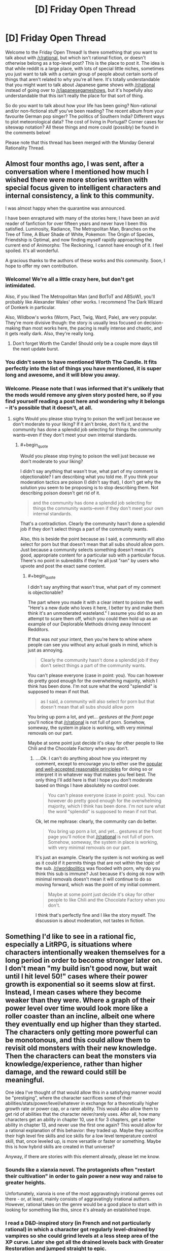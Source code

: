 #+TITLE: [D] Friday Open Thread

* [D] Friday Open Thread
:PROPERTIES:
:Author: AutoModerator
:Score: 17
:DateUnix: 1590764729.0
:END:
Welcome to the Friday Open Thread! Is there something that you want to talk about with [[/r/rational]], but which isn't rational fiction, or doesn't otherwise belong as a top-level post? This is the place to post it. The idea is that while reddit is a large place, with lots of special little niches, sometimes you just want to talk with a certain group of people about certain sorts of things that aren't related to why you're all here. It's totally understandable that you might want to talk about Japanese game shows with [[/r/rational]] instead of going over to [[/r/japanesegameshows]], but it's hopefully also understandable that this isn't really the place for that sort of thing.

So do you want to talk about how your life has been going? Non-rational and/or non-fictional stuff you've been reading? The recent album from your favourite German pop singer? The politics of Southern India? Different ways to plot meteorological data? The cost of living in Portugal? Corner cases for siteswap notation? All these things and more could (possibly) be found in the comments below!

Please note that this thread has been merged with the Monday General Rationality Thread.


** Almost four months ago, I was sent, after a conversation where I mentioned how much I wished there were more stories written with special focus given to intelligent characters and internal consistency, a link to this community.

I was almost happy when the quarantine was announced.

I have been enraptured with many of the stories here; I have been an avid reader of fanfiction for over fifteen years and never have I been this satisfied. Luminosity, Radiance, The Metropolitan Man, Branches on the Tree of Time, A Bluer Shade of White, Pokemon: The Origin of Species, Friendship is Optimal, and now finding myself rapidly approaching the current end of Animorphs: The Reckoning, I cannot have enough of it. I feel spoiled. It's all wonderful.

A gracious thanks to the authors of these works and this community. Soon, I hope to offer my own contribution.
:PROPERTIES:
:Author: Enervation-_-Prince
:Score: 40
:DateUnix: 1590769032.0
:END:

*** Welcome! We're all a little crazy here, but don't get intimidated.

Also, if you liked The Metropolitan Man (and BotToT and ABSoW), you'll probably like Alexander Wales' other works. I recommend The Dark Wizard of Donkerk in particular.

Also, Wildbow's works (Worm, Pact, Twig, Ward, Pale), are very popular. They're more divisive though: the story is usually less focused on decision-making than most works here, the pacing is really intense and chaotic, and it gets really dark. Also, they're really long.
:PROPERTIES:
:Author: CouteauBleu
:Score: 12
:DateUnix: 1590773626.0
:END:

**** Don't forget Worth the Candle! Should only be a couple more days till the next update burst.
:PROPERTIES:
:Author: RedSheepCole
:Score: 8
:DateUnix: 1590796312.0
:END:


*** You didn't seem to have mentioned Worth The Candle. It fits perfectly into the list of things you have mentioned, it is super long and awesome, and it will blow you away.
:PROPERTIES:
:Author: lumenwrites
:Score: 2
:DateUnix: 1591115258.0
:END:


*** Welcome. Please note that I was informed that it's unlikely that the mods would remove any given story posted here, so if you find yourself reading a post here and wondering why it belongs -- it's possible that it doesn't, at all.
:PROPERTIES:
:Author: appropriate-username
:Score: -3
:DateUnix: 1590866153.0
:END:

**** /sighs/ Would you please stop trying to poison the well just because we don't moderate to your liking? If it ain't broke, don't fix it, and the community has done a splendid job selecting for things the community wants--even if they don't meet your own internal standards.
:PROPERTIES:
:Author: ketura
:Score: 6
:DateUnix: 1591175191.0
:END:

***** #+begin_quote
  Would you please stop trying to poison the well just because we don't moderate to your liking?
#+end_quote

I didn't say anything that wasn't true, what part of my comment is objectionable? I am describing what you told me. If you think your moderation tactics are poison (I didn't say that), I don't get why the solution you seem to be proposing is to stop describing them. Not describing poison doesn't get rid of it.

#+begin_quote
  and the community has done a splendid job selecting for things the community wants--even if they don't meet your own internal standards.
#+end_quote

That's a contradiction. Clearly the community hasn't done a splendid job if they don't select things a part of the community wants.

Also, this is beside the point because as I said, a community will also select for porn but that doesn't mean that all subs should allow porn. Just because a community selects something doesn't mean it's good, appropriate content for a particular sub with a particular focus. There's no point in subreddits if they're all just "ran" by users who upvote and post the exact same content.
:PROPERTIES:
:Author: appropriate-username
:Score: -1
:DateUnix: 1591179342.0
:END:

****** #+begin_quote
  I didn't say anything that wasn't true, what part of my comment is objectionable?
#+end_quote

The part where you made it with a clear intent to poison the well. "Here's a new dude who loves it here, I better try and make them think it's an unmoderated wasteland." I assume you did so as an attempt to scare them off, which you could then hold up as an example of our Deplorable Methods driving away Innocent Redditors.

If that was /not/ your intent, then you're here to whine where people can see you without any actual goals in mind, which is just as annoying.

#+begin_quote
  Clearly the community hasn't done a splendid job if they don't select things a part of the community wants.
#+end_quote

You can't please everyone (case in point: you). You can however do pretty good enough for the overwhelming majority, which I think has been done. I'm not sure what the word "splendid" is supposed to mean if not that.

#+begin_quote
  as I said, a community will also select for porn but that doesn't mean that all subs should allow porn
#+end_quote

You bring up porn a lot, and yet... /gestures at the front page/ you'll notice that [[/r/rational]] is not full of porn. Somehow, someway, the system in place is working, with very minimal removals on our part.

Maybe at some point just decide it's okay for other people to like Chili and the Chocolate Factory when you don't.
:PROPERTIES:
:Author: ketura
:Score: 3
:DateUnix: 1591185080.0
:END:

******* ....Ok. I can't do anything about how you interpret my comment, except to encourage you to either use the [[https://en.wikipedia.org/wiki/Principle_of_charity][popular and well-accepted reasonable principles]] for doing so or interpret it in whatever way that makes you feel best. The only thing I'll add here is that I hope you don't moderate based on things I have absolutely no control over.

#+begin_quote
  You can't please everyone (case in point: you). You can however do pretty good enough for the overwhelming majority, which I think has been done. I'm not sure what the word "splendid" is supposed to mean if not that.
#+end_quote

Ok, let me rephrase: clearly, the community can do better.

#+begin_quote
  You bring up porn a lot, and yet... gestures at the front page you'll notice that [[/r/rational]] is not full of porn. Somehow, someway, the system in place is working, with very minimal removals on our part.
#+end_quote

It's just an example. Clearly the system is not working as well as it could if it permits things that are not within the topic of the sub. [[/r/worldpolitics]] was flooded with porn, why do you think this sub is immune? Just because it's doing ok now with minimal removals doesn't mean it will continue to do so moving forward, which was the point of my initial comment.

#+begin_quote
  Maybe at some point just decide it's okay for other people to like Chili and the Chocolate Factory when you don't.
#+end_quote

I think that's perfectly fine and I like the story myself. The discussion is about moderation, not tastes in fiction.
:PROPERTIES:
:Author: appropriate-username
:Score: 0
:DateUnix: 1591220773.0
:END:


** Something I'd like to see in a rational fic, especially a LitRPG, is situations where characters intentionally weaken themselves for a long period in order to become stronger later on. I don't mean "my build isn't good now, but wait until I hit level 50!" cases where their power growth is exponential so it seems slow at first. Instead, I mean cases where they become weaker than they were. Where a graph of their power level over time would look more like a roller coaster than an incline, albeit one where they eventually end up higher than they started. The characters only getting more powerful can be monotonous, and this could allow them to revisit old monsters with their new knowledge. Then the characters can beat the monsters via knowledge/experience, rather than higher damage, and the reward could still be meaningful.

One idea I've thought of that would allow this in a satisfying manner would be "prestiging", where the character sacrifices some of their abilities/stats/power/level/whatever in exchange for a theoretically higher growth rate or power cap, or a rarer ability. This would also allow them to get rid of abilities that the character never/rarely uses. After all, how many characters get an ability in chapter 10, use it for 3 chapters, get a better ability in chapter 13, and never use the first one again? This would allow for a rational explanation of this behavior: they traded up. Maybe they sacrifice their high level fire skills and ice skills for a low level temperature control skill, that, once leveled up, is more versatile or faster or something. Maybe this is how hybrid skills are created in that universe?

Anyway, if there are stories with this element already, please let me know.
:PROPERTIES:
:Author: Fiazba
:Score: 15
:DateUnix: 1590768907.0
:END:

*** Sounds like a xianxia novel. The protagonists often "restart their cultivation" in order to gain power a new way and raise to greater heights.

Unfortunately, xianxia is one of the most aggravatingly irrational genres out there - or, at least, mainly consists of aggravatingly irrational authors. However, rational takes on the genre would be a good place to start with in looking for something like this, since it's already an established trope.
:PROPERTIES:
:Author: BoxSparrow
:Score: 8
:DateUnix: 1590798932.0
:END:


*** I read a D&D-inspired story (in French and not particularly rational) in which a character got regularly level-drained by vampires so she could grind levels at a less steep area of the XP curve. Later she got all the drained levels back with Greater Restoration and jumped straight to epic.

(Probably doesn't work in the real game. Then again it was 3.0 so who knows.)
:PROPERTIES:
:Author: Roxolan
:Score: 8
:DateUnix: 1590795701.0
:END:

**** Something very similar to that does work in 3.5, and is the basis for one of the truly absurd feats of CharOp, [[https://www.dandwiki.com/wiki/The_Wish_and_the_Word_(3.5e_Optimized_Character_Build)][The Wish and the Word]]. Not quite on the Pun-Pun/Infinimancer level, but the next tier down.
:PROPERTIES:
:Author: VorpalAuroch
:Score: 5
:DateUnix: 1590812293.0
:END:


*** I think this is a really interesting idea. I've always thought that MCs stumbling into powerful or overpowered builds is absurdly lucky. You show up in a new world and single handedly outsmart everyone at the system they all Iive their lives by. It's the equivalent of a modern person sent to medieval times becoming the best swordsman in the world by luck, but even worse. Having them reset their levels/build to exploit or fix past mistakes would be much more realistic and entertaining.
:PROPERTIES:
:Author: RetardedWabbit
:Score: 2
:DateUnix: 1590820021.0
:END:

**** Yeah, I've always wanted to do that right. Like, Xianxia is based on ancient china, which means nobody has glass. So a glass cultivator would basically be an ocp.
:PROPERTIES:
:Author: CreationBlues
:Score: 3
:DateUnix: 1590840983.0
:END:


*** I once read a xianxia crossover fanfiction into the Narutoverse where a high leveled (not in the LitRPG sense) cultivator took their cultivation and gave it back to the world to both appease/bribe it and use it as a springboard to travel to another world which happened to be the Naruto world.

The world traveling was done so they could grow because they basically reached the level cap of their world. I recall that if cultivators took their cultivation with them something bad would happen.

They effectively become mortal and when they get to the Narutoverse they see chakra and ninjas as novel but a bad way.

Like someone messed with the bodies of the people to basically make them cripples in their eyes.

Anyhow the mc's plans in the Verse would have put them into conflict with the main cast. I think it was eating the bijuu

But other than that I don't remember much. Which is to say I don't remember the title, where it was written, how I found it, whether the mc was a chick/dude or if it was rational.

All in all giving up power in the present for rewards sounds cool and to be it sounds like the sort of thing a system could also have in the form of a gacha interface/minigame.

Thinking about it further this concept I see working in time travel works as well? Like in Reverend Insanity the mc as you put it

#+begin_quote
  the characters can beat the monsters via knowledge/experience, rather than higher damage, and the reward could still be meaningful.
#+end_quote

Though it's more applied to people than monsters. But 'prestiging' doesn't happen.

I can also point out a couple of VR novels (novels about Virtual Reality wit LitRPG elements) where the mc gets sent back to the past and then uses knowledge/experience to get ahead.

But in those cases (the VR novels) the choice to go back in time is usually unintentionally and not done with the purpose of getting a higher level cap/skills but is instead a side bonus on a quest for edgy vengeance. As a result they all sort of blend together unfortunately. Also no 'prestiging'.

In the end I recommend Reverend Insanity, a Chinese translated WN due to the mc giving up their cultivation and blowing themselves up in a bid to time travel with a less than 10% success rate.

Be forewarned though, the mc is unapologetically amoral. Though as a consolation prize no one seems to hold an idiot ball. Oh and 1687 chapters.
:PROPERTIES:
:Author: Trew_McGuffin
:Score: 2
:DateUnix: 1590834041.0
:END:


*** For a less hard power growth, maybe reincarnation could work if you kept your memory. Start cult martyr yourself but spread idea of chosen one, over several life times work within cult to build it up and keep the idea of the chosen one consistent but dont push for a ton of power expect for the spiritual, and then when the cult is a large part of the population follow all of the things needed to be consider the chosen and get declared god-emperor by the cult then conqueror the world.
:PROPERTIES:
:Author: ironistkraken
:Score: 1
:DateUnix: 1590784914.0
:END:


** I'm trying out a mid-year NaNoWriMo.

...

I'm two days in, and what I've written so far isn't particularly rational, though it is mainly in the direction of hard SF. I'm mainly writing it to get into the habit of writing, rather than to try for quality; I expect that what I end up with is actually going to be terrible. And I'm okay with that.

With work and some luck, after about a month, I'll have gotten enough of a routine ingrained to start focusing on quality rather than quantity.

If you're masochistic enough to want to see what I'm writing as I write, send me a private note, and I'll send you a link to the GDoc.
:PROPERTIES:
:Author: DataPacRat
:Score: 17
:DateUnix: 1590784157.0
:END:

*** Looking forward to seeing the result, I've always enjoyed your work.
:PROPERTIES:
:Author: Empiricist_or_not
:Score: 4
:DateUnix: 1590815012.0
:END:

**** Thank you kindly. :)
:PROPERTIES:
:Author: DataPacRat
:Score: 3
:DateUnix: 1590835293.0
:END:


*** I mean you write a /lot/ of stuff, you've written a lot of stuff in the past. I'd be surprised if someone told me you were having issues with writing lots of stuff.
:PROPERTIES:
:Author: traverseda
:Score: 3
:DateUnix: 1590801144.0
:END:

**** After a good amount of time dealing with depression, it feels like I haven't written anything in years, and I've lost just about all the useful writing habits I might have had.

That said, over the first two days of trying to get back into the habit, I seem to have written 8,467 words. ... I'm pretty sure I'm not going to keep up that rate, since it's mostly infodumping some background I've already been thinking about, and now I have to spend time both writing and planning what to write.
:PROPERTIES:
:Author: DataPacRat
:Score: 7
:DateUnix: 1590835152.0
:END:


** From Brandon Sanderson writing lectures [[https://www.reddit.com/r/rational/comments/gqvoc4/did_you_know_that_brandon_sanderson_has_released/][as linked earlier this week]], specifically #4:

#+begin_quote
  There are lists of the five basic stories, which don't really interest me. There isn't really a list of the /200/ basic stories; no one seems to have compiled one.
#+end_quote

Anyone want to crowdsource that project?
:PROPERTIES:
:Author: VorpalAuroch
:Score: 9
:DateUnix: 1590811937.0
:END:


** What do you guys think about LessWrong lately? Is the general level of the articles good? How much of it is about AI risk and AI philosophy versus other subjects?

If I wanted to find a best-of for recent LessWrong articles, where should I look?
:PROPERTIES:
:Author: CouteauBleu
:Score: 7
:DateUnix: 1590765418.0
:END:

*** LW has RSS feeds which only output posts which have passed certain karma bars; I believe they have 30, 50, 70, and 90. This filters out the dreck and would get you a sample of 'what LW considers good ATM', which is probably far more useful for seeing if it's to your taste than a random frontpage sample.
:PROPERTIES:
:Author: VorpalAuroch
:Score: 6
:DateUnix: 1590812106.0
:END:

**** This strategy does run the risk of filtering out the interesting community splitting content. There really should be a 'controversial' filter on LW.
:PROPERTIES:
:Author: every-name-is-taken2
:Score: 2
:DateUnix: 1590849849.0
:END:

***** I think given the increased vote-weighting given to people with higher karma controversial loses most of its value.
:PROPERTIES:
:Author: VorpalAuroch
:Score: 2
:DateUnix: 1590871321.0
:END:

****** Yeah but I think that the increased vote-weighting is a problem too. This is the perfect recipe to stay stuck in an echo-chamber. Giving the people the option to either sort by votes or sort by karma would help immensely.
:PROPERTIES:
:Author: every-name-is-taken2
:Score: 3
:DateUnix: 1590920334.0
:END:


** Now the social distancing is almost evaporated where I live (don't worry, we have had 0 cases of community transmission for like a month. We're in a very lucky part of the world), I'm no longer going to be working from home 2.5 days a week.

I started the couch to 5k running program using the extra time I was saving by not having to commute (I normally cycle, so traded one exercise for another, more intense exercise). I went from barely being able to jog a minute to being able to jog for 25 minutes straight in about five or six weeks. It's absolutely shocking to me, the amount of progress I've made. I don't love it yet, but I like it fine, and I seem to be losing more weight than I'd expect given the relatively modest calorie expenditure (but I suppose ~300cal extra a week adds up? I think I've lost 2kg/5lb).

Protip: I invested in an expensive sports bra and it made such a difference.

I'm really worried, I guess, of going back to work... because I want to keep running. I was hoping that the semi-lockdown would stay long enough for me to get to the point where I can run 6km, which would let me commute on foot, but that's another month or so away I think.

I don't know really what I want to say here. I was talking to my psychologist about how everything seems to be coming up MagicWeasel during this pandemic, and I feel kind of bad about that. She told me not to, because it's good that I'm happy. And... heck, I'm glad I improved things. I'm glad that my local politician has been doing the right thing and lead to us being able to slowly scale back the restrictions with hopefully no continued community spread. I'm happy?

I hope you guys are too. Or as much as can be expected.
:PROPERTIES:
:Author: MagicWeasel
:Score: 13
:DateUnix: 1590813847.0
:END:

*** Also I had a mild weak-sauce cold but got tested for COVID because they test everyone with mild weak-sauce colds. Throat swabs and BOTH nostrils on the one swab. The throat swab was fine, but the nostril ones ... look at a picture of how the swab looks in terms of where it goes, it feels just like it looks in those diagrams, which is to say that they swab your fuckin' brain stem it feels like
:PROPERTIES:
:Author: MagicWeasel
:Score: 5
:DateUnix: 1590823444.0
:END:


*** [[/runningdashie][]] I have it on good authority that one potential solution to the running dilemma is to do said running at around five or six in the morning, /before/ going to work.

Alternately, perhaps you can persuade your employer to allow you to work from home one day a week? Make your day a Wednesday, and you can run on weekends and in the midweek.
:PROPERTIES:
:Author: CCC_037
:Score: 2
:DateUnix: 1590925502.0
:END:

**** #+begin_quote
  Alternately, perhaps you can persuade your employer to allow you to work from home one day a week?
#+end_quote

ha ha ha ha ha

even in peak pandemic social distancing, we were only allowed to work from home 50% of the time. I'm honestly surprised we were ever allowed to work from home /at all/. My industry is unfortunately impossible. Even if we pretend I was allowed to work from home, during non-pandemic times I would need to have a dedicated room in my house that I only use for working, which I don't have the space for.

And yeah, one day I woke up at 5:10, just completely randomly and couldn't go back to sleep, so I went for a run before my morning routine and going to work. I think the way to actually keep it would be to have a beeminder goal and then I'd have to do it after work sometimes like I do with my reading goals now
:PROPERTIES:
:Author: MagicWeasel
:Score: 2
:DateUnix: 1590967172.0
:END:

***** Clearly an entirely different approach. Here, in peak social distancing time, it was actually illegal to go to work unless your place of work was classed as an 'essential service' (e.g. grocery stores, doctor's offices, and so on); though one was always allowed to work remotely, and thus virtually anyone who /could/ work remotely /did/. (As of today, most sectors are allowed to return to work but remote working is still encouraged by government).

And yeah, after-work runs is another practical solution to the when-to-run dilemma.
:PROPERTIES:
:Author: CCC_037
:Score: 3
:DateUnix: 1590989702.0
:END:

****** #+begin_quote
  Clearly an entirely different approach.
#+end_quote

Yeah, we were very fortunate in that out of 2.5 million people, we've had less than 600 total cases and only 15 cases of community transmission. It never got that bad for us, thankfully. (Turns out being isolated is... actually a good thing?)
:PROPERTIES:
:Author: MagicWeasel
:Score: 2
:DateUnix: 1591014559.0
:END:

******* ...congratulations!

Yeah, being isolated is good at the moment. Here, we're somewhat isolated, but we have - no, wait. Wrong word. We /had/ a bustling tourist industry, for people to visit our beaches and stuff, and apparently enough of the virus got into the country that it started spreading, and despite a very firm lockdown it /still/ hasn't stopped yet. We've got about twenty times your number of people, and our known infections (in a per-person count) are already about three times what you've just claimed - though a smidge over half of those have now recovered.
:PROPERTIES:
:Author: CCC_037
:Score: 2
:DateUnix: 1591018359.0
:END:

******** Yeah, we closed our international borders in mid-march and our state borders a few weeks after that after it became clear that cases were entering our state from others. Now we have mandatory hotel quarantine for all new arrivals, and that's where all our new cases are coming from (and a live export ship from the UAE, but that is hopefully going to remain contained fingers crossed)
:PROPERTIES:
:Author: MagicWeasel
:Score: 2
:DateUnix: 1591052530.0
:END:

********* Yeah, if you do really know where /all/ your cases are and quarantine them, and people actually obey the quarantine, then you should be fine.
:PROPERTIES:
:Author: CCC_037
:Score: 2
:DateUnix: 1591074350.0
:END:

********** Officially 31 days since last communtiy transmission as of today :). Hope you have similar acheivements in your part of the world soon too.
:PROPERTIES:
:Author: MagicWeasel
:Score: 2
:DateUnix: 1591074771.0
:END:

*********** [[/twilistread][]] Official stats say that in the last 24 hours, we've had 1674 new cases discovered.

...we have a way to go.
:PROPERTIES:
:Author: CCC_037
:Score: 2
:DateUnix: 1591078257.0
:END:

************ [[/flutterheart][]] :( best of luck
:PROPERTIES:
:Author: MagicWeasel
:Score: 2
:DateUnix: 1591078426.0
:END:

************* [[/greatdoor][]] Thanks. As long as I keep my door shut and never step foot outside I should be fine, personally at least...
:PROPERTIES:
:Author: CCC_037
:Score: 2
:DateUnix: 1591078619.0
:END:

************** That's the dream for some of us (...not me, I went loopy very quickly)
:PROPERTIES:
:Author: MagicWeasel
:Score: 2
:DateUnix: 1591079782.0
:END:

*************** [[/rdloop][]] Loopy?

...yeah, there's a strange mix of some virtual social interaction but no actual physical contact which would probably worry some people a lot more than it does me.
:PROPERTIES:
:Author: CCC_037
:Score: 2
:DateUnix: 1591081592.0
:END:


*** I've started a 5-days-per-week parkour regimen towards the beginning of the lockdown. I'd like to keep it going, but I'm going to move to an apartment soon, and I don't think the regimen is going to be as easy to maintain once doing parkour means jogging to a public park, instead of just going out into our house's garden.
:PROPERTIES:
:Author: CouteauBleu
:Score: 1
:DateUnix: 1590946194.0
:END:

**** I'm not entirely sure what parkour is (I mean, I know it's basically jumping over shit, but the details escape me), but it seems to me that it was invented for running through cities, wasn't it?

Regardless, hopefully you're moving somewhere with a park relatively nearby, because I bet you the jog would be a great warm-up!
:PROPERTIES:
:Author: MagicWeasel
:Score: 1
:DateUnix: 1590966862.0
:END:


** Hi, I just found this sub today, and I really liked it! However, I'm still trying to understand the "tags" of posts.

[WIP] = work in progress

[FF] = fanfic

[D] = discussion

I get those, and I assume [RT] stands for "rational". But what does stuff like [RST] and [BST] mean? Am I missing something?
:PROPERTIES:
:Author: Mathias_099
:Score: 4
:DateUnix: 1590890257.0
:END:

*** [RST] is rational/ist/, meaning it's not just intelligent characters with sane-ish motives acting in accordance with their values, but that the work aims to demonstrate or otherwise teach real-world applicable thinking skills.

No idea what [BST] is.
:PROPERTIES:
:Author: Iconochasm
:Score: 7
:DateUnix: 1590894334.0
:END:

**** Oh! I see! RST very much sounds like the type of story I'd enjoy.

Thank you so much!
:PROPERTIES:
:Author: Mathias_099
:Score: 1
:DateUnix: 1590928208.0
:END:


*** [BST] isn't really used much anymore, especially compared to, oh, four years or so ago; it's short for "brainstorming", for threads about coming up with ideas.
:PROPERTIES:
:Author: DataPacRat
:Score: 6
:DateUnix: 1590922641.0
:END:

**** Oh, I see! I tried searching the definition of those tags online, and BST kept showing up. I guess should've checked when those posts were actually posted haha

Thank you so much!
:PROPERTIES:
:Author: Mathias_099
:Score: 1
:DateUnix: 1590928075.0
:END:


*** A few more of these also get explained in the sidebar:

#+begin_quote
  Is the story [RT] rational or [RST] rationalist? Or is your post [META] discussion about [[/r/rational]]? Is the story a [WIP] work in progress, or [C] complete? Optional genre tags: [HSF] hard scifi, [HF] hard fantasy, [DC] deconstruction, [EDU] educational, [MK] munchkinism, [TH] transhumanism, [FF] fanfic
#+end_quote
:PROPERTIES:
:Author: thekevjames
:Score: 4
:DateUnix: 1591144974.0
:END:


** Thoughts sloshing around, whimsical fiction:

-----

"The sea of bitterness has no end; turn back to the shore."

He's telling me what they've all told me--there's no end to this, just give up.

The corners of my mouth go up, and I chuckle for him to see. As a scene from years ago seems to overlap in my mind with what my eyes report, I raise my arm and reply-- "The sea of bitterness is vast and infinite. The sea of bitterness is LIFE. A struggle without end is exactly what I'm wishing for."

​

His eyebrows lower sorrowfully, and even as he brings his staff into a ready position he speaks once more. "Put down the knife and immediately become a Buddha."

As my breath quickens, my pulse thuds in my ears. The overlap becomes stronger, the second scene before my eyes clearer with the increased memory-resonance.

Blood all around as I kneel on the floor, shaking. A different man walks toward me, smirking. Calm, complacent. In the corner of my eye, the last fragments of my attention that haven't descended into gibbering terror or despair are fixed on a small butter knife, fallen under the table.

In front of me in the present, a man with a staff running towards me. Once more, "Put down the knife and immediately become a Buddha!".

In front of me in the past, a man with a cruel smile walking towards me. "The sea of bitterness has no end; turn back to the shore." He's telling me to give up.

In my ear, or maybe in my mind's ear, in the past, a whisper--a scattered thought that I cannot yet call my own-- "He's going to kill you. PICK UP THE KNIFE!"

​

I'm terrified, as I was back then. The man in front me of me now is also quite a bit stronger than the one back then. But... the knife in my hand is also quite a bit sharper.
:PROPERTIES:
:Author: MultipartiteMind
:Score: 5
:DateUnix: 1590893856.0
:END:


** I typed this out last night so I could make this comment as soon as the thread was posted, to give people the opportunity to bury it if nobody wants to see it, because that would be /totally/ understandable. I really wasn't particularly interested in seeing it myself.

Smack-works sent me a PM that is allegedly supposed to be about covid-19.

One of the things he said in the message is:

#+begin_quote
  Please let rationalists know about that possibility, please don't put your personal opinion about this or about rationality itself in the way of this... ('cause this possibility is too important and stakes are too high)

  (P.S.) All my bans are still in force - I can't make a post or an answer anywhere in lesswrong/HPMOR."
#+end_quote

Apparently he's been banned, so there's that at least.

The thing is, I can't figure out what it actually is that he wants me to tell all you silly rationalists (if you don't remember, he's more intelligent than all of us combined, so I guess it's not surprising that I'm not smart enough to figure it out).

All he said about covid-19 is this:

#+begin_quote
  In every thread I write about COVID (without mentioning it directly) and about old men and about my situation... [The ellipsis is part of his message, I'm not omitting anything, he just trails off.]

  If what described there is truth AND applicable to real people we have a genetic-biological + neurobiological discovery that trumps (by its importance) discoveries of evolution and genes combined, because it is both biological and cognitive discovery (well, by proving just what is in the links we make just an unheard of ground-breaking 20 Nobel Prizes neurobiological discovery, but as a LW-rationalist you will be able to deduce that genetic explanation is the most probable one)
#+end_quote

He included thirteen links to posts that he's made in other subreddits. Every single one of the posts is about the speaking patterns of fictional characters (and also bands like Linkin Park and Nirvana).

He also said to me "I can show you your speech pattern if you want."

There's nothing about covid (either directly or indirectly), nothing about old men, nothing about "his situation," nothing about his "unheard of ground-breaking 20 Nobel Prizes neurobiological discovery," nothing at all about the "possibility" that he said he wanted me to relay to "the rationalists." Just a bunch of rambling about speech patterns.

I haven't messaged him back yet, and I think I probably shouldn't.

I'm not including any of his links. His username is u slash Smack-works, if you're aware of who he is and the posts he's made then you can easily find his "speaking patterns" posts if you're curious enough to inflict that on yourself. I'm just over here like... /Why?/ How the bloody hell is "the speech patterns of fictional characters" supposed to have anything to do with covid-19? And why did he decide to single me out as the messenger of this "theory"? Has he PM'd anybody else?
:PROPERTIES:
:Author: ElizabethRobinThales
:Score: 5
:DateUnix: 1590764819.0
:END:

*** Sounds like schizophrenia. As ketura said, more interesting are the positive responses - if not alts, then a sad indication of the discourse on this site.
:PROPERTIES:
:Author: Gregaros
:Score: 18
:DateUnix: 1590774860.0
:END:

**** I don't remember when it was, maybe like 6 months or a year ago, and I don't remember if it was on here or on [[/r/HPMOR][r/HPMOR]], but he made a post and there was a long discussion there between him and me and somebody else on the topic of whether or not Smack-works is schizophrenic, and apparently Smack-works's native language is Russian, and the other guy spoke Russian as well, and after that other guy had a conversation with Smack-works in Russian he said that Smack-works sounded totally coherent and didn't sound crazy at all. So I think it just sounds like schizophrenia because he's not as good with English as he thinks he is.

But yes, I also think it's strange that his posts on other subreddits have gotten responses so different from the responses to the posts he made over here in this neck of the woods. Maybe it's because he didn't come out of the gate telling the people on those other subreddits that he's smarter than all of them combined and that their worldview is stupid, like he did here.
:PROPERTIES:
:Author: ElizabethRobinThales
:Score: 11
:DateUnix: 1590775859.0
:END:

***** Any chance that the other Russian speaker guy was a sock-puppet account for Smack to make Smack look more "reliable"?
:PROPERTIES:
:Author: xamueljones
:Score: 7
:DateUnix: 1590788373.0
:END:

****** No, I don't think so. I'll actually go find the post for you.

[[https://www.reddit.com/r/HPMOR/comments/bnvp2w/hpmor_is_a_multilevel_joke_string_theory/en9ndrt/]]
:PROPERTIES:
:Author: ElizabethRobinThales
:Score: 4
:DateUnix: 1590793799.0
:END:


*** How bizarre. Almost as bizarre as the people responding with "wow, awesome analysis" for what is, as far as I can tell, associating basic grammar rules for English with various characters.

Dude sounds a bit mentally unwell tbh.
:PROPERTIES:
:Author: ketura
:Score: 11
:DateUnix: 1590769376.0
:END:

**** #+begin_quote
  associating basic grammar rules for English with various characters
#+end_quote

I feel like even that's giving it more credit than it's due. As far as I can tell, it's basically incoherent gibberish.
:PROPERTIES:
:Author: ElizabethRobinThales
:Score: 6
:DateUnix: 1590769953.0
:END:
